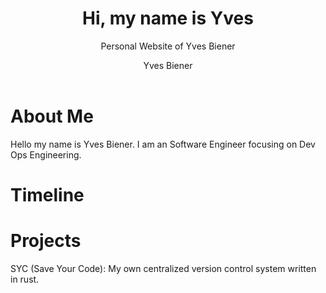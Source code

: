 #+title: Hi, my name is Yves
#+subtitle: Personal Website of Yves Biener
#+description: This is my personal website functioning as an online CV and showcase some of my projects.
#+author: Yves Biener
#+email: yves.biener@gmx.de
#+language: en
#+HTML_HEAD: <link rel="stylesheet" type="text/css" href="personal-website.css" />
#+OPTIONS: toc:2 html-scripts:nil num:nil html-postamble:nil html-style:nil ^:nil

* About Me
Hello my name is Yves Biener. I am an Software Engineer focusing on Dev Ops
Engineering.
* Timeline
* Projects
SYC (Save Your Code): My own centralized version control system written in rust.
